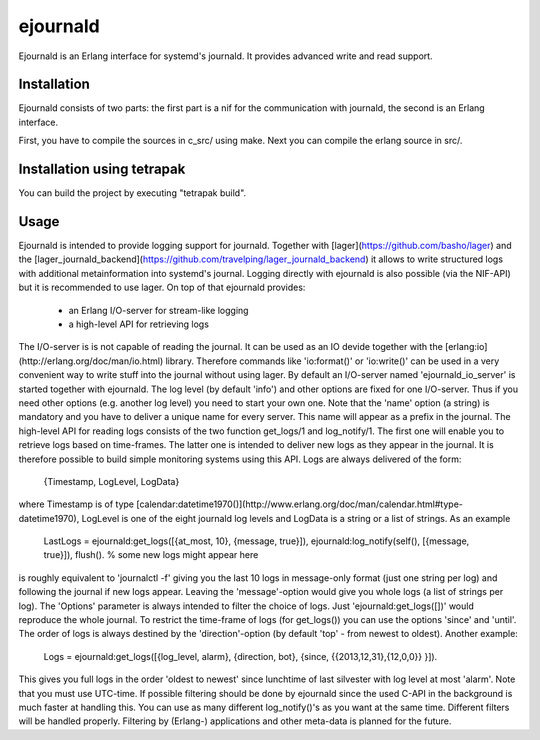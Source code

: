 ejournald
=========

Ejournald is an Erlang interface for systemd's journald. It provides advanced write and read support.

Installation
------------

Ejournald consists of two parts: the first part is a nif for the communication with journald, the second is an Erlang interface.

First, you have to compile the sources in c_src/ using make. Next you can compile the erlang source in src/. 

Installation using tetrapak
--------------------------
You can build the project by executing "tetrapak build". 

Usage
-----

Ejournald is intended to provide logging support for journald. Together with [lager](https://github.com/basho/lager) and the [lager_journald_backend](https://github.com/travelping/lager_journald_backend) it allows to write structured logs with additional metainformation into systemd's journal. Logging directly with ejournald is also possible (via the NIF-API) but it is recommended to use lager. On top of that ejournald provides:

    - an Erlang I/O-server for stream-like logging
    - a high-level API for retrieving logs 

The I/O-server is is not capable of reading the journal. It can be used as an IO devide together with the [erlang:io](http://erlang.org/doc/man/io.html) library. Therefore commands like 'io:format()' or 'io:write()' can be used in a very convenient way to write stuff into the journal without using lager. By default an I/O-server named 'ejournald_io_server' is started together with ejournald. The log level (by default 'info') and other options are fixed for one I/O-server. Thus if you need other options (e.g. another log level) you need to start your own one. Note that the 'name' option (a string) is mandatory and you have to deliver a unique name for every server. This name will appear as a prefix in the journal.
The high-level API for reading logs consists of the two function get_logs/1 and log_notify/1. The first one will enable you to retrieve logs based on time-frames. The latter one is intended to deliver new logs as they appear in the journal. It is therefore possible to build simple monitoring systems using this API. Logs are always delivered of the form:

    {Timestamp, LogLevel, LogData}

where Timestamp is of type [calendar:datetime1970()](http://www.erlang.org/doc/man/calendar.html#type-datetime1970), LogLevel is one of the eight journald log levels and LogData is a string or a list of strings. As an example 

    LastLogs = ejournald:get_logs([{at_most, 10}, {message, true}]),
    ejournald:log_notify(self(), [{message, true}]),
    flush(). % some new logs might appear here 

is roughly equivalent to 'journalctl -f' giving you the last 10 logs in message-only format (just one string per log) and following the journal if new logs appear. Leaving the 'message'-option would give you whole logs (a list of strings per log). The 'Options' parameter is always intended to filter the choice of logs. Just 'ejournald:get_logs([])' would reproduce the whole journal. To restrict the time-frame of logs (for get_logs()) you can use the options 'since' and 'until'. The order of logs is always destined by the 'direction'-option (by default 'top' - from newest to oldest). Another example:

    Logs = ejournald:get_logs([{log_level, alarm}, {direction, bot}, {since, {{2013,12,31},{12,0,0}} }]).

This gives you full logs in the order 'oldest to newest' since lunchtime of last silvester with log level at most 'alarm'. Note that you must use UTC-time. If possible filtering should be done by ejournald since the used C-API in the background is much faster at handling this. You can use as many different log_notify()'s as you want at the same time. Different filters will be handled properly. Filtering by (Erlang-) applications and other meta-data is planned for the future.
